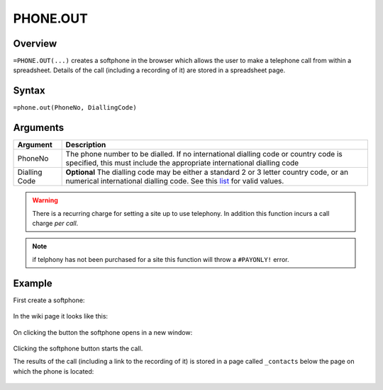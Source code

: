 =========
PHONE.OUT
=========

Overview
--------

``=PHONE.OUT(...)`` creates a softphone in the browser which allows the user to make a telephone call from within a spreadsheet. Details of the call (including a recording of it) are stored in a spreadsheet page.

Syntax
------

``=phone.out(PhoneNo, DiallingCode)``

Arguments
---------

============== ===============================================================
Argument       Description
============== ===============================================================
PhoneNo        The phone number to be dialled. If no international dialling
               code or country code is specified, this must include the
               appropriate international dialling code

Dialling Code  **Optional** The dialling code may be either a standard 2
               or 3 letter country code, or an numerical international
               dialling code. See this `list`_ for valid values.
============== ===============================================================

.. warning:: There is a recurring charge for setting a site up to use telephony. In addition this function incurs a call charge *per call*.

.. note:: if telphony has not been purchased for a site this function will throw a ``#PAYONLY!`` error.

Example
-------

First create a softphone:

.. figure:: /images/example-phone-out.png

In the wiki page it looks like this:

.. figure:: /images/example-phone-out2.png

On clicking the button the softphone opens in a new window:

.. figure:: /images/example-phone-out3.png

Clicking the softphone button starts the call.

The results of the call (including a link to the recording of it) is stored in a page called ``_contacts`` below the page on which the phone is located:

.. figure:: /images/example-phone-out4.png

.. _list: ./phone-codes.html
